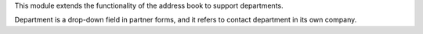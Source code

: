 This module extends the functionality of the address book to support
departments.

Department is a drop-down field in partner forms, and it refers to contact
department in its own company.
